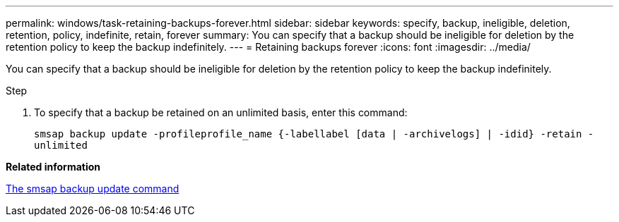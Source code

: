 ---
permalink: windows/task-retaining-backups-forever.html
sidebar: sidebar
keywords: specify, backup, ineligible, deletion, retention, policy, indefinite, retain, forever
summary: You can specify that a backup should be ineligible for deletion by the retention policy to keep the backup indefinitely.
---
= Retaining backups forever
:icons: font
:imagesdir: ../media/

[.lead]
You can specify that a backup should be ineligible for deletion by the retention policy to keep the backup indefinitely.

.Step
. To specify that a backup be retained on an unlimited basis, enter this command:
+
`smsap backup update -profileprofile_name {-labellabel [data | -archivelogs] | -idid} -retain -unlimited`

*Related information*

xref:reference-the-smosmsapbackup-update-command.adoc[The smsap backup update command]
